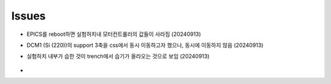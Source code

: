 Issues
===========================

+ EPICS를 reboot하면 실험허치내 모터컨트롤러의 값들이 사라짐 (20240913)

+ DCM1 (Si (220))의 support 3축을 css에서 동시 이동하고자 했으나, 동시에 이동하지 않음 (20240913)

+ 실험허치 내부가 습한 것이 trench에서 습기가 올라오는 것으로 보임 (20240913)

    .. image:: images/0010_trench.png
        :align: center

+ 


    